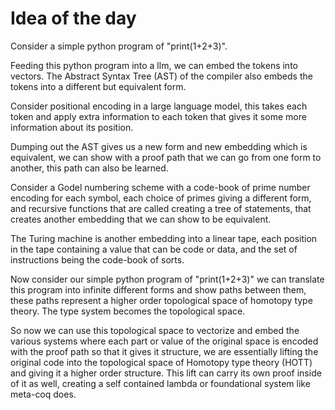 * Idea of the day

Consider a simple python program of "print(1+2+3)".

Feeding this python program into a llm, we can embed the tokens into vectors.
The Abstract Syntax Tree (AST) of the compiler also embeds the tokens into a different but equivalent form.

Consider positional encoding in a large language model,
this takes each token and apply extra information to each token that gives it some
more information about its position.

Dumping out the AST gives us a new form and new embedding which is
equivalent, we can show with a proof path that we can go from one form to another,
this path can also be learned.

Consider a Godel numbering scheme with a code-book of prime number encoding
for each symbol, each choice of primes giving a different form,
and recursive functions that are called creating a tree
of statements, that creates another embedding that we can show to be equivalent.

The Turing machine is another embedding into a linear tape, each position in the tape
containing a value that can be code or data, and the set of instructions being the code-book of sorts.

Now consider our simple python program of "print(1+2+3)" we can translate this program into
infinite different forms and show paths between them, these paths represent a higher order
topological space of homotopy type theory. The type system becomes the topological space.

So now we can use this topological space to vectorize and embed the various systems
where each part or value of the original space is encoded with the proof path
so that it gives it structure, we are essentially lifting the original code into the topological space of Homotopy type theory (HOTT)
and giving it a higher order structure. This lift can carry its own proof inside of it as well, creating a self contained
lambda or foundational system like meta-coq does. 

